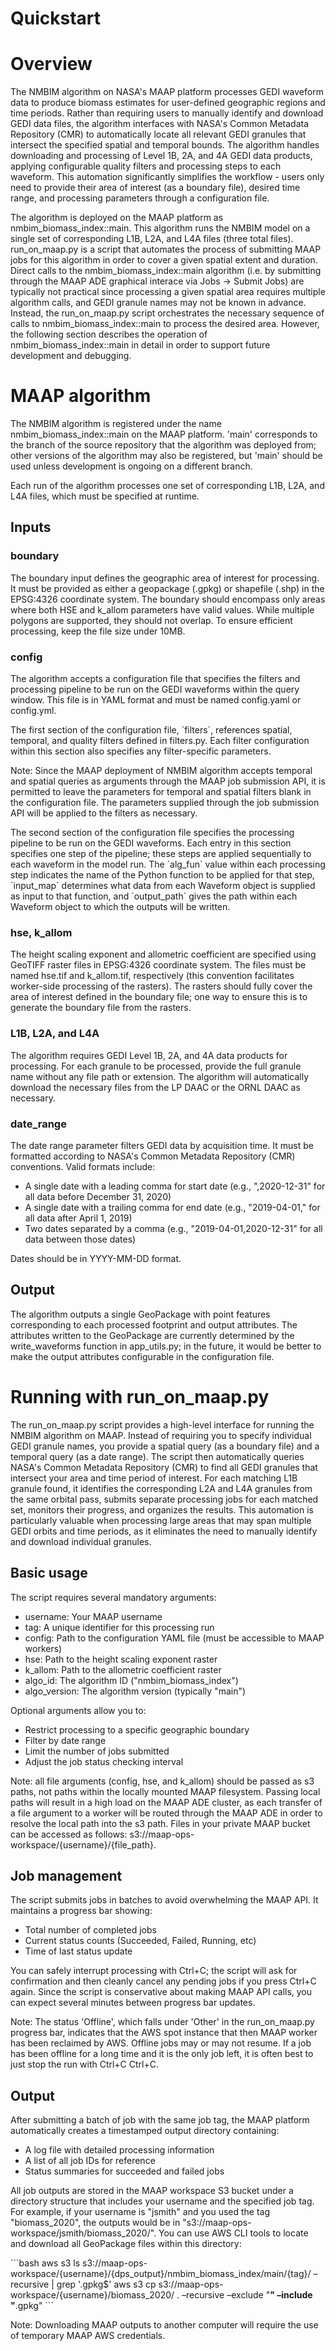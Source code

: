 #+OPTIONS: ^:nil

* Quickstart 

* Overview
The NMBIM algorithm on NASA's MAAP platform processes GEDI waveform data to produce biomass estimates for user-defined geographic regions and time periods. Rather than requiring users to manually identify and download GEDI data files, the algorithm interfaces with NASA's Common Metadata Repository (CMR) to automatically locate all relevant GEDI granules that intersect the specified spatial and temporal bounds. The algorithm handles downloading and processing of Level 1B, 2A, and 4A GEDI data products, applying configurable quality filters and processing steps to each waveform. This automation significantly simplifies the workflow - users only need to provide their area of interest (as a boundary file), desired time range, and processing parameters through a configuration file.

The algorithm is deployed on the MAAP platform as nmbim_biomass_index::main. This algorithm runs the NMBIM model on a single set of corresponding L1B, L2A, and L4A files (three total files). run_on_maap.py is a script that automates the process of submitting MAAP jobs for this algorithm in order to cover a given spatial extent and duration. Direct calls to the nmbim_biomass_index::main algorithm (i.e. by submitting through the MAAP ADE graphical interace via Jobs -> Submit Jobs) are typically not practical since processing a given spatial area requires multiple algorithm calls, and GEDI granule names may not be known in advance. Instead, the run_on_maap.py script orchestrates the necessary sequence of calls to nmbim_biomass_index::main to process the desired area. However, the following section describes the operation of nmbim_biomass_index::main in detail in order to support future development and debugging.

* MAAP algorithm
The NMBIM algorithm is registered under the name nmbim_biomass_index::main on the MAAP platform. 'main' corresponds to the branch of the source repository that the algorithm was deployed from; other versions of the algorithm may also be registered, but 'main' should be used unless development is ongoing on a different branch.

Each run of the algorithm processes one set of corresponding L1B, L2A, and L4A files, which must be specified at runtime. 
** Inputs
*** boundary
The boundary input defines the geographic area of interest for processing. It must be provided as either a geopackage (.gpkg) or shapefile (.shp) in the EPSG:4326 coordinate system. The boundary should encompass only areas where both HSE and k_allom parameters have valid values. While multiple polygons are supported, they should not overlap. To ensure efficient processing, keep the file size under 10MB.

*** config
The algorithm accepts a configuration file that specifies the filters and processing pipeline to be run on the GEDI waveforms within the query window. This file is in YAML format and must be named config.yaml or config.yml.

The first section of the configuration file, `filters`, references spatial, temporal, and quality filters defined in filters.py. Each filter configuration within this section also specifies any filter-specific parameters.

Note: Since the MAAP deployment of NMBIM algorithm accepts temporal and spatial queries as arguments through the MAAP job submission API, it is permitted to leave the parameters for temporal and spatial filters blank in the configuration file. The parameters supplied through the job submission API will be applied to the filters as necessary.

The second section of the configuration file specifies the processing pipeline to be run on the GEDI waveforms. Each entry in this section specifies one step of the pipeline; these steps are applied sequentially to each waveform in the model run. The `alg_fun` value within each processing step indicates the name of the Python function to be applied for that step, `input_map` determines what data from each Waveform object is supplied as input to that function, and `output_path` gives the path within each Waveform object to which the outputs will be written.

*** hse, k_allom
The height scaling exponent and allometric coefficient are specified using GeoTIFF raster files in EPSG:4326 coordinate system. The files must be named hse.tif and k_allom.tif, respectively (this convention facilitates worker-side processing of the rasters). The rasters should fully cover the area of interest defined in the boundary file; one way to ensure this is to generate the boundary file from the rasters.

*** L1B, L2A, and L4A
The algorithm requires GEDI Level 1B, 2A, and 4A data products for processing. For each granule to be processed, provide the full granule name  without any file path or extension. The algorithm will automatically download the necessary files from the LP DAAC or the ORNL DAAC as necessary.

*** date_range
The date range parameter filters GEDI data by acquisition time. It must be formatted according to NASA's Common Metadata Repository (CMR) conventions. Valid formats include:
- A single date with a leading comma for start date (e.g., ",2020-12-31" for all data before December 31, 2020)
- A single date with a trailing comma for end date (e.g., "2019-04-01," for all data after April 1, 2019)
- Two dates separated by a comma (e.g., "2019-04-01,2020-12-31" for all data between those dates)
Dates should be in YYYY-MM-DD format.

** Output
The algorithm outputs a single GeoPackage with point features corresponding to each processed footprint and output attributes. The attributes written to the GeoPackage are currently determined by the write_waveforms function in app_utils.py; in the future, it would be better to make the output attributes configurable in the configuration file.


* Running with run_on_maap.py
The run_on_maap.py script provides a high-level interface for running the NMBIM algorithm on MAAP. Instead of requiring you to specify individual GEDI granule names, you provide a spatial query (as a boundary file) and a temporal query (as a date range). The script then automatically queries NASA's Common Metadata Repository (CMR) to find all GEDI granules that intersect your area and time period of interest. For each matching L1B granule found, it identifies the corresponding L2A and L4A granules from the same orbital pass, submits separate processing jobs for each matched set, monitors their progress, and organizes the results. This automation is particularly valuable when processing large areas that may span multiple GEDI orbits and time periods, as it eliminates the need to manually identify and download individual granules.

** Basic usage
The script requires several mandatory arguments:
- username: Your MAAP username
- tag: A unique identifier for this processing run
- config: Path to the configuration YAML file (must be accessible to MAAP workers)
- hse: Path to the height scaling exponent raster
- k_allom: Path to the allometric coefficient raster
- algo_id: The algorithm ID ("nmbim_biomass_index")
- algo_version: The algorithm version (typically "main")

Optional arguments allow you to:
- Restrict processing to a specific geographic boundary
- Filter by date range
- Limit the number of jobs submitted
- Adjust the job status checking interval

Note: all file arguments (config, hse, and k_allom) should be passed as s3 paths, not paths within the locally mounted MAAP filesystem. Passing local paths will result in a high load on the MAAP ADE cluster, as each transfer of a file argument to a worker will be routed through the MAAP ADE in order to resolve the local path into the s3 path. Files in your private MAAP bucket can be accessed as follows: s3://maap-ops-workspace/{username}/{file_path}. 

** Job management
The script submits jobs in batches to avoid overwhelming the MAAP API. It maintains a progress bar showing:
- Total number of completed jobs
- Current status counts (Succeeded, Failed, Running, etc)
- Time of last status update

You can safely interrupt processing with Ctrl+C; the script will ask for confirmation and then cleanly cancel any pending jobs if you press Ctrl+C again. Since the script is conservative about making MAAP API calls, you can expect several minutes between progress bar updates.

Note: The status 'Offline', which falls under 'Other' in the run_on_maap.py progress bar, indicates that the AWS spot instance that then MAAP worker has been reclaimed by AWS. Offline jobs may or may not resume. If a job has been offline for a long time and it is the only job left, it is often best to just stop the run with Ctrl+C Ctrl+C.

** Output
After submitting a batch of job with the same job tag, the MAAP platform automatically creates a timestamped output directory containing:
- A log file with detailed processing information
- A list of all job IDs for reference
- Status summaries for succeeded and failed jobs

All job outputs are stored in the MAAP workspace S3 bucket under a directory structure that includes your username and the specified job tag. For example, if your username is "jsmith" and you used the tag "biomass_2020", the outputs would be in "s3://maap-ops-workspace/jsmith/biomass_2020/". You can use AWS CLI tools to locate and download all GeoPackage files within this directory:

```bash aws s3 ls s3://maap-ops-workspace/{username}/{dps_output}/nmbim_biomass_index/main/{tag}/ --recursive | grep '.gpkg$'
aws s3 cp s3://maap-ops-workspace/{username}/biomass_2020/ . --recursive --exclude "*" --include "*.gpkg"
```

Note: Downloading MAAP outputs to another computer will require the use of temporary MAAP AWS credentials.
